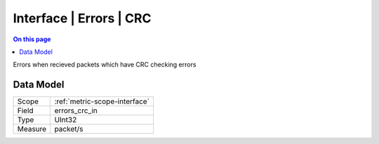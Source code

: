 .. _metric-type-interface-errors-crc:

========================
Interface | Errors | CRC
========================
.. contents:: On this page
    :local:
    :backlinks: none
    :depth: 1
    :class: singlecol

Errors when recieved packets which have CRC checking errors 

Data Model
----------

======= ==================================================
Scope   :ref:`metric-scope-interface`
Field   errors_crc_in
Type    UInt32
Measure packet/s
======= ==================================================
